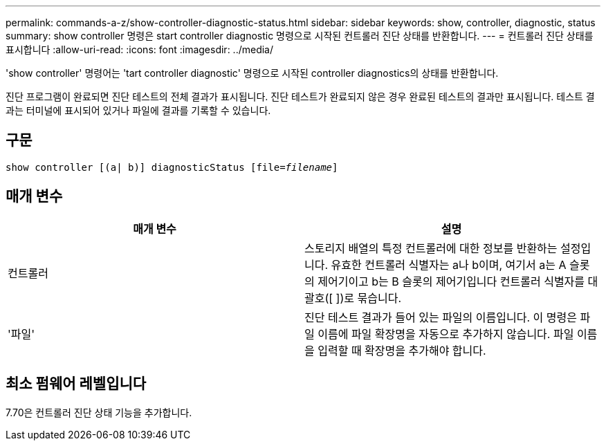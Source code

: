 ---
permalink: commands-a-z/show-controller-diagnostic-status.html 
sidebar: sidebar 
keywords: show, controller, diagnostic, status 
summary: show controller 명령은 start controller diagnostic 명령으로 시작된 컨트롤러 진단 상태를 반환합니다. 
---
= 컨트롤러 진단 상태를 표시합니다
:allow-uri-read: 
:icons: font
:imagesdir: ../media/


[role="lead"]
'show controller' 명령어는 'tart controller diagnostic' 명령으로 시작된 controller diagnostics의 상태를 반환합니다.

진단 프로그램이 완료되면 진단 테스트의 전체 결과가 표시됩니다. 진단 테스트가 완료되지 않은 경우 완료된 테스트의 결과만 표시됩니다. 테스트 결과는 터미널에 표시되어 있거나 파일에 결과를 기록할 수 있습니다.



== 구문

[source, cli, subs="+macros"]
----
show controller [(a| b)] diagnosticStatus pass:quotes[[file=_filename_]]
----


== 매개 변수

[cols="2*"]
|===
| 매개 변수 | 설명 


 a| 
컨트롤러
 a| 
스토리지 배열의 특정 컨트롤러에 대한 정보를 반환하는 설정입니다. 유효한 컨트롤러 식별자는 a나 b이며, 여기서 a는 A 슬롯의 제어기이고 b는 B 슬롯의 제어기입니다 컨트롤러 식별자를 대괄호([ ])로 묶습니다.



 a| 
'파일'
 a| 
진단 테스트 결과가 들어 있는 파일의 이름입니다. 이 명령은 파일 이름에 파일 확장명을 자동으로 추가하지 않습니다. 파일 이름을 입력할 때 확장명을 추가해야 합니다.

|===


== 최소 펌웨어 레벨입니다

7.70은 컨트롤러 진단 상태 기능을 추가합니다.
